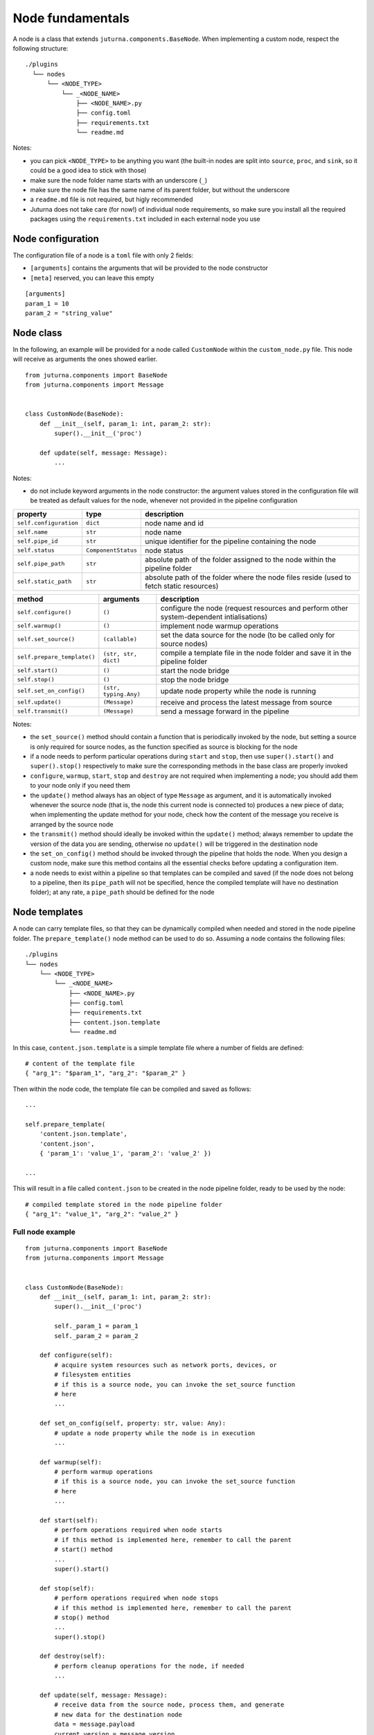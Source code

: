 #################
Node fundamentals
#################

A node is a class that extends ``juturna.components.BaseNode``. When
implementing a custom node, respect the following structure::

  ./plugins
    └── nodes
        └── <NODE_TYPE>
            └── _<NODE_NAME>
                ├── <NODE_NAME>.py
                ├── config.toml
                ├── requirements.txt
                └── readme.md

Notes:

- you can pick ``<NODE_TYPE>`` to be anything you want (the built-in nodes are
  split into ``source``, ``proc``, and ``sink``, so it could be a good idea to
  stick with those)
- make sure the node folder name starts with an underscore (``_``)
- make sure the node file has the same name of its parent folder, but without
  the underscore
- a ``readme.md`` file is not required, but higly recommended
- Juturna does not take care (for now!) of individual node requirements, so
  make sure you install all the required packages using the
  ``requirements.txt`` included in each external node you use

Node configuration
==================

The configuration file of a node is a ``toml`` file with only 2 fields:

- ``[arguments]`` contains the arguments that will be provided to the node
  constructor
- ``[meta]`` reserved, you can leave this empty

::

   [arguments]
   param_1 = 10
   param_2 = "string_value"

Node class
==========

In the following, an example will be provided for a node called ``CustomNode``
within the ``custom_node.py`` file. This node will receive as arguments the
ones showed earlier.

::

   from juturna.components import BaseNode
   from juturna.components import Message


   class CustomNode(BaseNode):
       def __init__(self, param_1: int, param_2: str):
           super().__init__('proc')

       def update(self, message: Message):
           ...

Notes:

- do not include keyword arguments in the node constructor: the argument values
  stored in the configuration file will be treated as default values for the
  node, whenever not provided in the pipeline configuration

+------------------------+---------------------+-----------------------------+
| property               | type                | description                 |
+========================+=====================+=============================+
| ``self.configuration`` | ``dict``            | node name and id            |
+------------------------+---------------------+-----------------------------+
| ``self.name``          | ``str``             | node name                   |
+------------------------+---------------------+-----------------------------+
| ``self.pipe_id``       | ``str``             | unique identifier for the   |
|                        |                     | pipeline containing the node|
+------------------------+---------------------+-----------------------------+
| ``self.status``        | ``ComponentStatus`` | node status                 |
+------------------------+---------------------+-----------------------------+
| ``self.pipe_path``     | ``str``             | absolute path of the folder |
|                        |                     | assigned to the node within |
|                        |                     | the pipeline folder         |
+------------------------+---------------------+-----------------------------+
| ``self.static_path``   | ``str``             | absolute path of the folder |
|                        |                     | where the node files reside |
|                        |                     | (used to fetch static       |
|                        |                     | resources)                  |
+------------------------+---------------------+-----------------------------+

+-----------------------------+-----------------------+-----------------------------+
| method                      | arguments             | description                 |
+=============================+=======================+=============================+
| ``self.configure()``        | ``()``                | configure the node (request |
|                             |                       | resources and perform other |
|                             |                       | system-dependent            |
|                             |                       | intialisations)             |
+-----------------------------+-----------------------+-----------------------------+
| ``self.warmup()``           | ``()``                | implement node warmup       |
|                             |                       | operations                  |
+-----------------------------+-----------------------+-----------------------------+
| ``self.set_source()``       | ``(callable)``        | set the data source for the |
|                             |                       | node (to be called only for |
|                             |                       | source nodes)               |
+-----------------------------+-----------------------+-----------------------------+
| ``self.prepare_template()`` | ``(str, str, dict)``  | compile a template file     |
|                             |                       | in the node folder and      |
|                             |                       | save it in the pipeline     |
|                             |                       | folder                      |
+-----------------------------+-----------------------+-----------------------------+
| ``self.start()``            | ``()``                | start the node bridge       |
+-----------------------------+-----------------------+-----------------------------+
| ``self.stop()``             | ``()``                | stop the node bridge        |
+-----------------------------+-----------------------+-----------------------------+
| ``self.set_on_config()``    | ``(str, typing.Any)`` | update node property while  |
|                             |                       | the node is running         |
+-----------------------------+-----------------------+-----------------------------+
| ``self.update()``           | ``(Message)``         | receive and process the     |
|                             |                       | latest message from source  |
+-----------------------------+-----------------------+-----------------------------+
| ``self.transmit()``         | ``(Message)``         | send a message forward in   |
|                             |                       | the pipeline                |
+-----------------------------+-----------------------+-----------------------------+

Notes:

- the ``set_source()`` method should contain a function that is periodically
  invoked by the node, but setting a source is only required for source nodes,
  as the function specified as source is blocking for the node
- if a node needs to perform particular operations during ``start`` and
  ``stop``, then use ``super().start()`` and ``super().stop()`` respectively to
  make sure the corresponding methods in the base class are properly invoked
- ``configure``, ``warmup``, ``start``, ``stop`` and ``destroy`` are not
  required when implementing a node; you should add them to your node only if
  you need them
- the ``update()`` method always has an object of type ``Message`` as argument,
  and it is automatically invoked whenever the source node (that is, the node
  this current node is connected to) produces a new piece of data; when
  implementing the update method for your node, check how the content of the
  message you receive is arranged by the source node
- the ``transmit()`` method should ideally be invoked within the ``update()``
  method; always remember to update the version of the data you are sending,
  otherwise no ``update()`` will be triggered in the destination node
- the ``set_on_config()`` method should be invoked through the pipeline that
  holds the node. When you design a custom node, make sure this method contains
  all the essential checks before updating a configuration item.
- a node needs to exist within a pipeline so that templates can be compiled and
  saved (if the node does not belong to a pipeline, then its ``pipe_path`` will
  not be specified, hence the compiled template will have no destination
  folder); at any rate, a ``pipe_path`` should be defined for the node

Node templates
==============

A node can carry template files, so that they can be dynamically compiled when
needed and stored in the node pipeline folder. The ``prepare_template()`` node
method can be used to do so. Assuming a node contains the following files::

    ./plugins
    └── nodes
        └── <NODE_TYPE>
            └── _<NODE_NAME>
                ├── <NODE_NAME>.py
                ├── config.toml
                ├── requirements.txt
                ├── content.json.template
                └── readme.md

In this case, ``content.json.template`` is a simple template file where a number
of fields are defined::

  # content of the template file
  { "arg_1": "$param_1", "arg_2": "$param_2" }

Then within the node code, the template file can be compiled and saved as
follows::

  ...
  
  self.prepare_template(
      'content.json.template',
      'content.json',
      { 'param_1': 'value_1', 'param_2': 'value_2' })
  
  ...

This will result in a file called ``content.json`` to be created in the node
pipeline folder, ready to be used by the node::

  # compiled template stored in the node pipeline folder
  { "arg_1": "value_1", "arg_2": "value_2" }

Full node example
-----------------

::

   from juturna.components import BaseNode
   from juturna.components import Message


   class CustomNode(BaseNode):
       def __init__(self, param_1: int, param_2: str):
           super().__init__('proc')

           self._param_1 = param_1
           self._param_2 = param_2

       def configure(self):
           # acquire system resources such as network ports, devices, or
           # filesystem entities
           # if this is a source node, you can invoke the set_source function
           # here
           ...

       def set_on_config(self, property: str, value: Any):
           # update a node property while the node is in execution
           ...

       def warmup(self):
           # perform warmup operations
           # if this is a source node, you can invoke the set_source function
           # here
           ...

       def start(self):
           # perform operations required when node starts
           # if this method is implemented here, remember to call the parent
           # start() method
           ...
           super().start()

       def stop(self):
           # perform operations required when node stops
           # if this method is implemented here, remember to call the parent
           # stop() method
           ...
           super().stop()

       def destroy(self):
           # perform cleanup operations for the node, if needed
           ...

       def update(self, message: Message):
           # receive data from the source node, process them, and generate
           # new data for the destination node
           data = message.payload
           current_version = message.version

           new_data = do_stuff(data)

           new_message = Message(creator=self.name)
           new_message.version = current_version + 1

           self.transmit(new_message)
